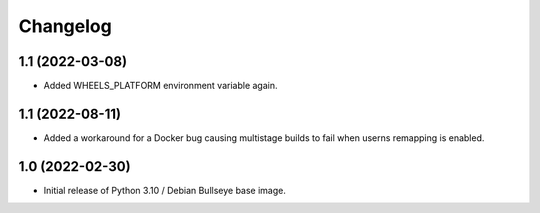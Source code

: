 Changelog
=========

1.1 (2022-03-08)
----------------

* Added WHEELS_PLATFORM environment variable again.

1.1 (2022-08-11)
----------------

* Added a workaround for a Docker bug causing multistage builds to fail when
  userns remapping is enabled.


1.0 (2022-02-30)
----------------

* Initial release of Python 3.10 / Debian Bullseye base image.

